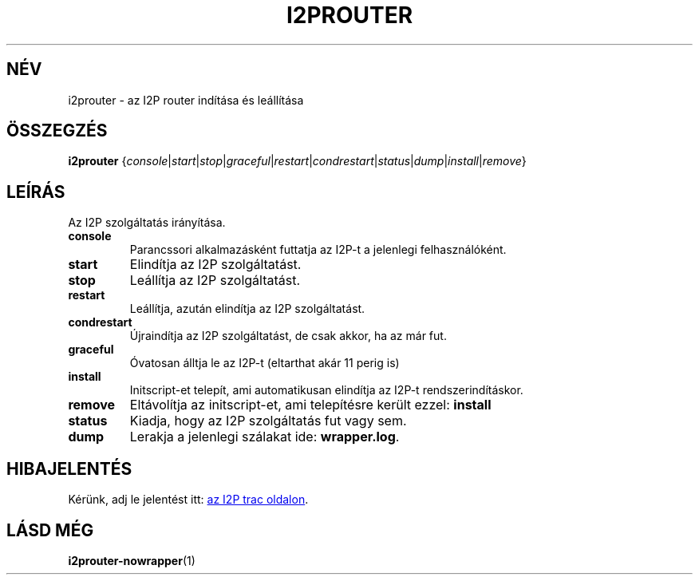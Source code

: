 .\"*******************************************************************
.\"
.\" This file was generated with po4a. Translate the source file.
.\"
.\"*******************************************************************
.TH I2PROUTER 1 "January 26, 2017" "" I2P

.SH NÉV
i2prouter \- az I2P router indítása és leállítása

.SH ÖSSZEGZÉS
\fBi2prouter\fP
{\fIconsole\fP|\fIstart\fP|\fIstop\fP|\fIgraceful\fP|\fIrestart\fP|\fIcondrestart\fP|\fIstatus\fP|\fIdump\fP|\fIinstall\fP|\fIremove\fP}
.br

.SH LEÍRÁS
Az I2P szolgáltatás irányítása.

.IP \fBconsole\fP
Parancssori alkalmazásként futtatja az I2P\-t a jelenlegi felhasználóként.

.IP \fBstart\fP
Elindítja az I2P szolgáltatást.

.IP \fBstop\fP
Leállítja az I2P szolgáltatást.

.IP \fBrestart\fP
Leállítja, azután elindítja az I2P szolgáltatást.

.IP \fBcondrestart\fP
Újraindítja az I2P szolgáltatást, de csak akkor, ha az már fut.

.IP \fBgraceful\fP
Óvatosan álltja le az I2P\-t (eltarthat akár 11 perig is)

.IP \fBinstall\fP
Initscript\-et telepít, ami automatikusan elindítja az I2P\-t
rendszerindításkor.

.IP \fBremove\fP
Eltávolítja az initscript\-et, ami telepítésre került ezzel: \fBinstall\fP

.IP \fBstatus\fP
Kiadja, hogy az I2P szolgáltatás fut vagy sem.

.IP \fBdump\fP
Lerakja a jelenlegi szálakat ide: \fBwrapper.log\fP.

.SH HIBAJELENTÉS
Kérünk, adj le jelentést itt:
.UR https://trac.i2p2.de/
az I2P trac
oldalon
.UE .

.SH "LÁSD MÉG"
\fBi2prouter\-nowrapper\fP(1)
